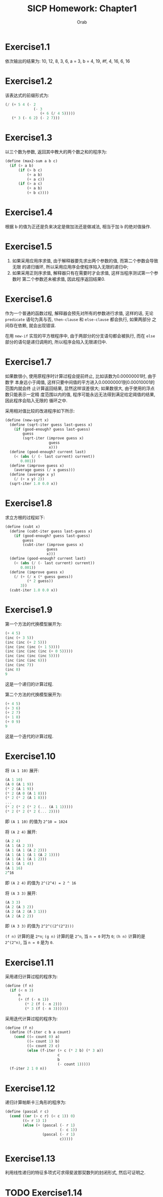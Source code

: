 #+TITLE: SICP Homework: Chapter1
#+AUTHOR: Orab
* Exercise1.1
  依次输出的结果为:
  10,
  12,
  8,
  3,
  6,
  a = 3,
  b = 4,
  19,
  #f,
  4,
  16,
  6,
  16
* Exercise1.2
  该表达式的前缀形式为:
  #+NAME: Exercise1.2
  #+BEGIN_SRC scheme
  (/ (+ 5 4 (- 2
               (- 3
                  (+ 6 (/ 4 5)))))
     (* 3 (- 6 2) (- 2 7)))
  #+END_SRC
* Exercise1.3
  以三个数为参数, 返回其中教大的两个数之和的程序为:
  #+NAME: Exercise1.3
  #+BEGIN_SRC scheme
  (define (max2-sum a b c)
    (if (> a b)
        (if (> b c)
            (+ a b)
            (+ a c))
        (if (> a c)
            (+ a b)
            (+ b c))))
  #+END_SRC
* Exercise1.4
  根据 b 的值为正还是负来决定是做加法还是做减法, 相当于加 b 的绝对值操作.
* Exercise1.5
  1. 如果采用应用序求值, 由于解释器要先求出两个参数的值, 而第二个参数会导致无限
     的递归循环, 所以采用应用序会使程序陷入无限的递归中;
  2. 如果采用正则序求值, 解释器只有在需要时才会求值, 这样当程序测试第一个参数时
     第二个参数还未被求值, 因此程序返回结果0.
* Exercise1.6
  作为一个普通的函数过程, 解释器会预先对所有的参数进行求值, 这样的话, 无论
  =predicate= 语句为真与否, =then-clause= 和 =else-clause= 都会执行, 如果两部分
  之间存在依赖, 就会出现错误.

  在用 =new-if= 实现的平方根程序中, 由于两部分的分支语句都会被执行, 而在 =else=
  部分的语句是递归调用的, 所以程序会陷入无限递归中.
* Exercise1.7
  如果数很小, 使用原程序时计算过程会提前终止, 比如该数为0.00000001时, 由于数字
  本身远小于阈值, 这样只要中间值的平方进入0.00000001到0.00010001的范围内就会终
  止计算返回结果, 显然这样误差很大; 如果数很大, 由于使用的浮点数只能表示一定精
  度范围以内的值, 程序可能永远无法得到满足给定阈值的结果, 因此程序会陷入无限的
  循环之中.

  采用相对值比较的改进程序如下所示:
  #+Name: Exercise1.7
  #+BEGIN_SRC scheme
  (define (new-sqrt x)
    (define (sqrt-iter guess last-guess x)
      (if (good-enough? guess last-guess)
          guess
          (sqrt-iter (improve guess x)
                      guess
                      x)))
    (define (good-enough? current last)
      (< (abs (/ (- last current) current))
         0.001))
    (define (improve guess x)
      (average guess (/ x guess)))
    (define (average x y)
      (/ (+ x y) 2))
    (sqrt-iter 1.0 0.0 x))
    #+END_SRC
* Exercise1.8
  求立方根的过程如下:
  #+Name: Exercise1.8
  #+BEGIN_SRC scheme
  (define (cubt x)
    (define (cubt-iter guess last-guess x)
      (if (good-enough? guess last-guess)
          guess
          (cubt-iter (improve guess x)
                     guess
                     x)))
    (define (good-enough? current last)
      (< (abs (/ (- last current) current))
         0.001))
    (define (improve guess x)
      (/ (+ (/ x (* guess guess))
            (* 2 guess))
         3))
    (cubt-iter 1.0 0.0 x))
    #+END_SRC
* Exercise1.9
  第一个方法的代换模型展开为:
  #+Name: Exercise1.9.1
  #+BEGIN_SRC scheme
  (+ 4 5)
  (inc (+ 3 5))
  (inc (inc (+ 2 5)))
  (inc (inc (inc (+ 1 5))))
  (inc (inc (inc (inc (+ 0 5)))))
  (inc (inc (inc (inc 5))))
  (inc (inc (inc 6)))
  (inc (inc 7))
  (inc 8)
  9
  #+END_SRC
  这是一个递归的计算过程.

  第二个方法的代换模型展开为:
  #+Name: Exercise1.9.2
  #+BEGIN_SRC scheme
  (+ 4 5)
  (+ 3 6)
  (+ 2 7)
  (+ 1 8)
  (+ 0 9)
  9
  #+END_SRC
  这是一个迭代的计算过程.
* Exercise1.10
  将 =(A 1 10)= 展开:
  #+Name: Exercise1.10.1
  #+BEGIN_SRC scheme
  (A 1 10)
  (A 0 (A 1 9))
  (* 2 (A 1 9))
  (* 2 (A 0 (A 1 8)))
  (* 2 (* 2 (A 1 8)))
  ...
  (* 2 (* 2 (* 2 (... (A 1 1)))))
  (* 2 (* 2 (* 2 (... 2))))
  #+END_SRC
  即 =(A 1 10)= 的值为 =2^10 = 1024=

  将 =(A 2 4)= 展开:
  #+Name: Exercise1.10.2
  #+BEGIN_SRC scheme
  (A 2 4)
  (A 1 (A 2 3))
  (A 1 (A 1 (A 2 2)))
  (A 1 (A 1 (A 1 (A 2 1))))
  (A 1 (A 1 (A 1 2)))
  (A 1 (A 1 4))
  (A 1 16)
  2^16
  #+END_SRC
  即 =(A 2 4)= 的值为 =2^(2^4) = 2 ^ 16=

  将 =(A 3 3)= 展开:
  #+Name: Exercise1.10.3
  #+BEGIN_SRC scheme
  (A 3 3)
  (A 2 (A 3 2))
  (A 2 (A 2 (A 3 1)))
  (A 2 (A 2 2))
  #+END_SRC
  即 =(A 3 3)= 的值为 =2^2^((2^(2^2)))=

  =(f n)= 计算的是 =2*n=; =(g n)= 计算的是 =2^n=, 当 =n = 0= 时为 =0=; =(h n)=
  计算的是 =2^(2^n)=, 当 =n = 0= 是为 =0=.
* Exercise1.11
  采用递归计算过程的程序为:
  #+Name: Exercise1.11.1
  #+BEGIN_SRC scheme
  (define (f n)
    (if (< n 3)
        n
        (+ (f (- n 1))
           (* 2 (f (- n 2)))
           (* 3 (f (- n 3))))))
  #+END_SRC

  采用迭代计算过程的程序为:
  #+Name: Exercise1.11.2
  #+BEGIN_SRC scheme
  (define (f n)
    (define (f-iter c b a count)
      (cond ((= count 0) a)
            ((= count 1) b)
            ((= count 2) c)
            (else (f-iter (+ c (* 2 b) (* 3 a))
                          c
                          b
                          (- count 1)))))
    (f-iter 2 1 0 n))
  #+END_SRC
* Exercise1.12
  递归计算帕斯卡三角形的程序为:
  #+Name: Exercise1.12
  #+BEGIN_SRC scheme
  (define (pascal r c)
    (cond ((or (> c r) (< c 1)) 0)
          ((= r 1) 1)
          (else (+ (pascal (- r 1)
                           (- c 1))
                   (pascal (- r 1)
                           c)))))
  #+END_SRC
* Exercise1.13
  利用线性递归的特征多项式可求得斐波那契数列的封闭形式, 然后可证明之.
* TODO Exercise1.14
  绘制展开树.
  空间增长为 \Theta(n), 步数增长为 \Theta(2^n).
* Exercise1.15
  1. 12.15 = 0.05 * 3^5, 即在求值 =(sine 12.15)= 时将从0.05开始计算, 每次得到三
     倍于该角度的正弦值, 所以p将被使用5次.
  2. 空间和步数的增长都为 \Theta(log n). 对于一棵递归树来说, 所用空间相当于该树
     的最大深度, 所用步数相当于所有结点的个数. 当为线性递归时, 最大深度等于所有
     结点个数, 即空间增长与步数增长相同.
* Exercise1.16
  按照迭代方式来计算幂的过程为:
  #+Name: Exercise1.16
  #+BEGIN_SRC scheme
  (define (fast-expt b n)
    (define (fast-expt-iter a b n)
      (cond ((= n 0) a)
            ((even? n)
             (fast-expt-iter a (* b b) (/ n 2)))
            (else
             (fast-expt-iter (* a b)
                        (* b b)
                        (/ (- n 1) 2)))))
    (fast-expt-iter 1 b n))
  #+END_SRC
* Exercise1.17
